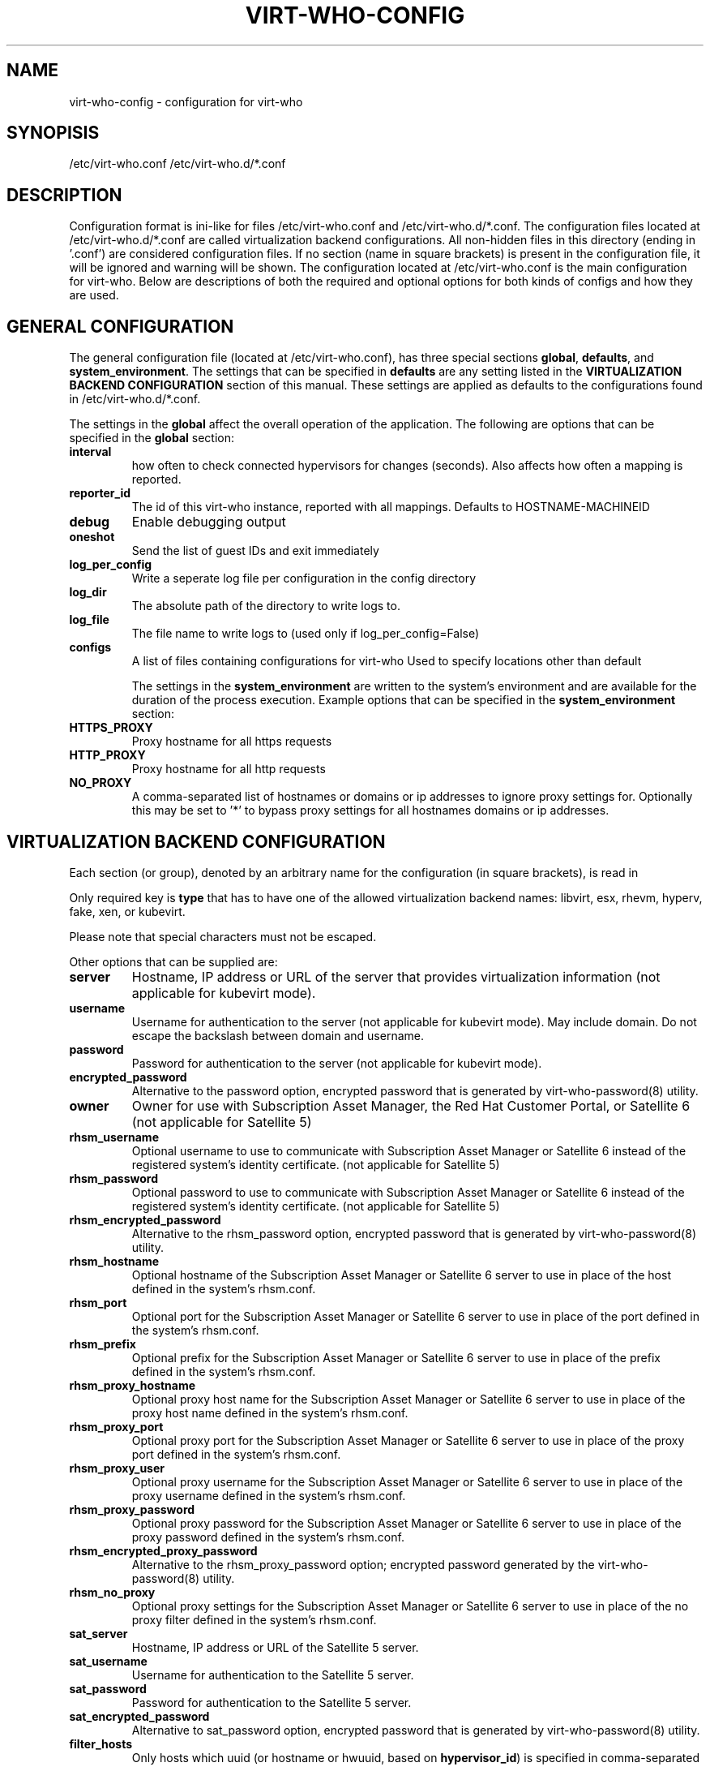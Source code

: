 .TH VIRT-WHO-CONFIG "5" "October 2015" "virt-who"
.SH NAME
virt-who-config - configuration for virt-who
.SH SYNOPISIS
/etc/virt-who.conf
/etc/virt-who.d/*.conf
.SH DESCRIPTION
Configuration format is ini-like for files /etc/virt-who.conf and /etc/virt-who.d/*.conf.
The configuration files located at /etc/virt-who.d/*.conf are called virtualization backend configurations.
All non-hidden files in this directory (ending in '.conf') are considered configuration files. If no section (name in square brackets) is present in the configuration file, it will be ignored and warning will be shown.
The configuration located at /etc/virt-who.conf is the main configuration for virt-who.
Below are descriptions of both the required and optional options for both kinds of configs and how they are used.
.SH GENERAL CONFIGURATION
The general configuration file (located at /etc/virt-who.conf), has three special sections \fBglobal\fR, \fBdefaults\fR, and \fBsystem_environment\fR.
The settings that can be specified in \fBdefaults\fR are any setting listed in the \fBVIRTUALIZATION BACKEND CONFIGURATION\fR section of this manual. These settings are applied as defaults to the configurations found in /etc/virt-who.d/*.conf.

The settings in the \fBglobal\fR affect the overall operation of the application.
The following are options that can be specified in the \fBglobal\fR section:
.TP
\fBinterval\fR
how often to check connected hypervisors for changes (seconds). Also affects how often a mapping is reported.
.TP
\fBreporter_id\fR
The id of this virt-who instance, reported with all mappings.
Defaults to HOSTNAME-MACHINEID
.TP
\fBdebug\fR
Enable debugging output
.TP
\fBoneshot\fR
Send the list of guest IDs and exit immediately
.TP
\fBlog_per_config\fR
Write a seperate log file per configuration in the config directory
.TP
\fBlog_dir\fR
The absolute path of the directory to write logs to.
.TP
\fBlog_file\fR
The file name to write logs to (used only if log_per_config=False)
.TP
\fBconfigs\fR
A list of files containing configurations for virt-who
Used to specify locations other than default

The settings in the \fBsystem_environment\fR are written to the system's environment and are available for the duration of the process execution.
Example options that can be specified in the \fBsystem_environment\fR section:
.TP
\fBHTTPS_PROXY\fR
Proxy hostname for all https requests
.TP
\fBHTTP_PROXY\fR
Proxy hostname for all http requests
.TP
\fBNO_PROXY\fR
A comma-separated list of hostnames or domains or ip addresses to ignore proxy settings for.
Optionally this may be set to '*' to bypass proxy settings for all hostnames domains or ip addresses.

.SH VIRTUALIZATION BACKEND CONFIGURATION
Each section (or group), denoted by an arbitrary name for the configuration (in square brackets), is read in

Only required key is \fBtype\fR that has to have one of the allowed virtualization backend names: libvirt, esx, rhevm, hyperv, fake, xen, or kubevirt.

Please note that special characters must not be escaped.

Other options that can be supplied are:
.TP
\fBserver\fR
Hostname, IP address or URL of the server that provides virtualization information (not applicable for kubevirt mode).
.TP
\fBusername\fR
Username for authentication to the server (not applicable for kubevirt mode). May include domain. Do not escape the backslash between domain and username.
.TP
\fBpassword\fR
Password for authentication to the server (not applicable for kubevirt mode).
.TP
\fBencrypted_password\fR
Alternative to the password option, encrypted password that is generated by virt-who-password(8) utility.
.TP
\fBowner\fR
Owner for use with Subscription Asset Manager, the Red Hat Customer Portal, or Satellite 6 (not applicable for Satellite 5)
.TP
\fBrhsm_username\fR
Optional username to use to communicate with Subscription Asset Manager or Satellite 6 instead of the registered system's identity certificate. (not applicable for Satellite 5)
.TP
\fBrhsm_password\fR
Optional password to use to communicate with Subscription Asset Manager or Satellite 6 instead of the registered system's identity certificate. (not applicable for Satellite 5)
.TP
\fBrhsm_encrypted_password\fR
Alternative to the rhsm_password option, encrypted password that is generated by virt-who-password(8) utility.
.TP
\fBrhsm_hostname\fR
Optional hostname of the Subscription Asset Manager or Satellite 6 server to use in place of the host defined in the system's rhsm.conf.
.TP
\fBrhsm_port\fR
Optional port for the Subscription Asset Manager or Satellite 6 server to use in place of the port defined in the system's rhsm.conf.
.TP
\fBrhsm_prefix\fR
Optional prefix for the Subscription Asset Manager or Satellite 6 server to use in place of the prefix defined in the system's rhsm.conf.
.TP
\fBrhsm_proxy_hostname\fR
Optional proxy host name for the Subscription Asset Manager or Satellite 6 server to use in place of the proxy host name defined in the system's rhsm.conf.
.TP
\fBrhsm_proxy_port\fR
Optional proxy port for the Subscription Asset Manager or Satellite 6 server to use in place of the proxy port defined in the system's rhsm.conf.
.TP
\fBrhsm_proxy_user\fR
Optional proxy username for the Subscription Asset Manager or Satellite 6 server to use in place of the proxy username defined in the system's rhsm.conf.
.TP
\fBrhsm_proxy_password\fR
Optional proxy password for the Subscription Asset Manager or Satellite 6 server to use in place of the proxy password defined in the system's rhsm.conf.
.TP
\fBrhsm_encrypted_proxy_password\fR
Alternative to the rhsm_proxy_password option; encrypted password generated by the virt-who-password(8) utility.
.TP
\fBrhsm_no_proxy\fR
Optional proxy settings for the Subscription Asset Manager or Satellite 6 server to use in place of the no proxy filter defined in the system's rhsm.conf.
.TP
\fBsat_server\fR
Hostname, IP address or URL of the Satellite 5 server.
.TP
\fBsat_username\fR
Username for authentication to the Satellite 5 server.
.TP
\fBsat_password\fR
Password for authentication to the Satellite 5 server.
.TP
\fBsat_encrypted_password\fR
Alternative to sat_password option, encrypted password that is generated by virt-who-password(8) utility.
.TP
\fBfilter_hosts\fR
Only hosts which uuid (or hostname or hwuuid, based on \fBhypervisor_id\fR) is specified in comma-separated list in this option will be reported. Wildcards and regular expressions are supported.  Put the value into the double-quotes if it contains special characters (like comma). \fBfilter_host_uuids\fR is deprecated alias for this option.
.TP
\fBexclude_hosts\fR
Hosts which uuid (or hostname or hwuuid, based on \fBhypervisor_id\fR) is specified in comma-separated list in this option will \fBNOT\fR be reported.  Wildcards and regular expressions are supported.  Put the value into the double-quotes if it contains special characters (like comma). \fBexclude_host_uuids\fR is deprecated alias for this option.
.TP
\fBfilter_type\fR
When this propery is not set, then virt-who tries to detect wildcards or regular expression in value of filter_hosts or exclude_hosts. This option allows to specify usage of regular expression (value 'regex') or wildcards (value 'wildcards').
.TP
\fBhypervisor_id\fR
Property that should be used as identification of the hypervisor. Can be one of following: \fBuuid\fR, \fBhostname\fR, \fBhwuuid\fR. Note that some virtualization backends don't have all of them implemented. Default is \fBuuid\fR. \fBhwuuid\fR is applicable to esx and rhevm only. This property is meant to be set up before initial run of virt-who. Changing it later will result in duplicated entries in the subscription manager.
.TP
\fB#kubeconfig\fR
Path to Kubernetes configuration file which contains authentication and connection details. Used by kubevirt option
.TP
\fB#kubeversion\fR
API version used to override kubevirt api version fetched from the cluster. Used by kubevirt option
.TP
\fB#insecure\fR
Eliminate validation of tls certificates during connection to kubevirt

.SH EXAMPLE
[test-esx]
.br
type=esx
.br
server=1.2.3.4
.br
username=admin
.br
password=password
.br
owner=test
.br
rhsm_username=admin
.br
rhsm_password=password

.SH BACKEND SPECIFIC OPTIONS

.SS ESX BACKEND

.TP
\fBfilter_host_parents\fR
Only hosts which cluster ID is specified in comma-separated list in this option will be reported. Put the name into the double-quotes if it contains special characters (like comma). PowerCLI command to find the domain names in VMware `Get-Cluster “ClusterName” | Select ID`
.TP
\fBexclude_host_parents\fR
Exclude hosts which cluster ID is specified in comma-separated list in this option will \fBNOT\fR be reported. Put the name into the double-quotes if it contains special characters (like comma). PowerCLI command to find the domain names in VMware `Get-Cluster “ClusterName” | Select ID`
.TP
\fBsimplified_vim\fR
virt-who by default uses stripped-down version of vimService.wsdl file that contains vSphere SOAP API definition. Set this option to \fBfalse\fR to use server provided wsdl file that will be retrieved automatically.

.SS RHEV-M BACKEND

.TP
\fBserver\fR
The default port number is 8443 (that was used the default in RHEV-M <= 3.0). Newer RHEV-M installations uses port 443 by default. Use correct value for your server in format:

server=<HOSTNAME_OR_IP_ADDRESS>:<PORT_NUMBER>

.SS KUBEVIRT BACKEND

Kubevirt backend uses a Kubernetes configuration file where there are cluster connection details and an authentication token. There is no need to provide a hostname nor user credentials.
Before using the kubeconfig file please make sure to login to the cluster so the token is written to the file. To login you need to run:

oc login --username=myuser --password=mypass

.SS FAKE BACKEND

Fake backend reads host/guests associations from the file on disk, for example:

[fake-virt]
.br
type=fake
.br
file=/path/to/json
.br
is_hypervisor=True
.br

.TP
\fBtype\fR
Must be always \fBfake\fR.

.TP
\fBis_hypervisor\fR
If \fbtrue\fR (default), the option determines that the fake data are fetched from multihost environment.

.TP
\fBfile\fR
Absolute path to the JSON file that has the same structure as file returned from \fBvirt-who --print\fR command, for example:
.br
{
    "hypervisors": [
.br
        {
.br
            "uuid": "7e98b6ea-0af1-4afa-b846-919549bb0fe2",
.br
            "guests": [
.br
                {
.br
                    "guestId": "8ae19f08-2605-b476-d42e-4bd5a39f466c",
.br
                    "state": 1
.br
                },
.br
                ...
.br
            ]
.br
        },
.br
        ...
.br
    ]
.br
}

.SH CONFIGURATION MIGRATION

Previous versions of virt-who employed additional means of configuration:

Setting of environment variables [set in the user's profile script or in the default global profile]
.br
A service environment file [/etc/sysconfig/virt-who]

The new version of virt-who no longer supports setting most options via the environment. In order to not lose previously valid configurations that made use of environment variables,
a migration script has been added. That script will incorporate the known system environment variables [VIRTWHO_INTERVAL, VIRTWHO_DEBUG, VIRTWHO_ONESHOT] and the entries in the
service environment file into the general configuration file. The known variables will land in the \fBglobal\fR section while any others in the service environment file [i.e. HTTPS_PROXY]
will land in the \fBsystem_environment\fR section. This migration may result in multiple entries for a specific field.

Each new entry in the general configuration file will come after a comment indicating that it was migrated. The service environment file will be deleted after its entries are
migrated, but the known system environment variables will need to be manually removed or they will be migrated again if the script is rerun. Those variables will not be recognized
by virt-who even if they remain.

The migration script will be run when a new RPM is installed, but you can run it manually with python after the RPM is installed:

[python_sitelib]/virtwho/migrate/migrateconfiguration.py


.SH AUTHOR
Radek Novacek <rnovacek at redhat dot com>
.br
William Poteat <wpoteat at redhat dot com>

.SH SEE ALSO
virt-who(8), virt-who-password(8)
